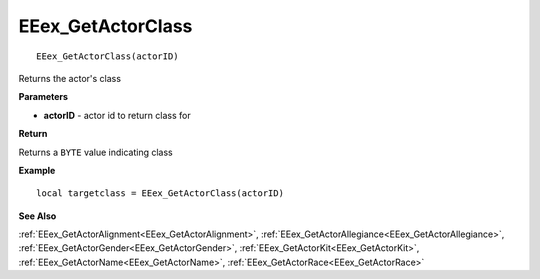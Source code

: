 .. _EEex_GetActorClass:

===================================
EEex_GetActorClass 
===================================

::

   EEex_GetActorClass(actorID)

Returns the actor's class 

**Parameters**

* **actorID** - actor id to return class for

**Return**

Returns a ``BYTE`` value indicating class

**Example**

::

   local targetclass = EEex_GetActorClass(actorID)

**See Also**

:ref:`EEex_GetActorAlignment<EEex_GetActorAlignment>`, :ref:`EEex_GetActorAllegiance<EEex_GetActorAllegiance>`, :ref:`EEex_GetActorGender<EEex_GetActorGender>`, :ref:`EEex_GetActorKit<EEex_GetActorKit>`, :ref:`EEex_GetActorName<EEex_GetActorName>`, :ref:`EEex_GetActorRace<EEex_GetActorRace>`

